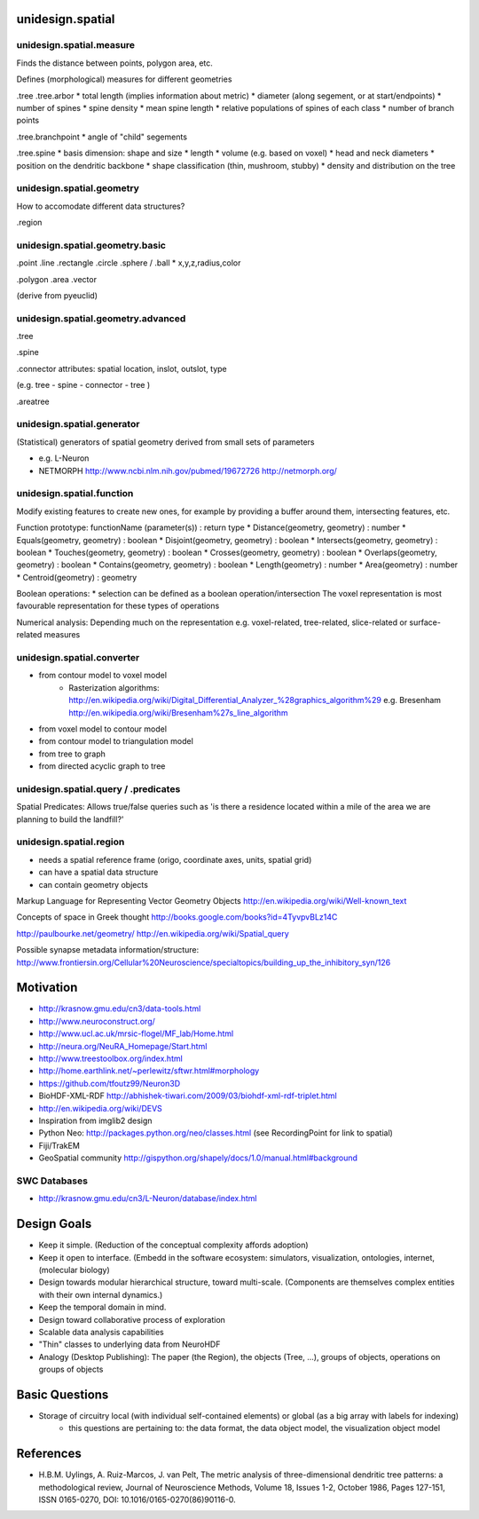unidesign.spatial
=================

unidesign.spatial.measure
-----------------------------
Finds the distance between points, polygon area, etc.

Defines (morphological) measures for different geometries

.tree
.tree.arbor
* total length (implies information about metric)
* diameter (along segement, or at start/endpoints)
* number of spines
* spine density
* mean spine length
* relative populations of spines of each class
* number of branch points

.tree.branchpoint
* angle of "child" segements

.tree.spine
* basis dimension: shape and size
* length
* volume (e.g. based on voxel)
* head and neck diameters
* position on the dendritic backbone
* shape classification (thin, mushroom, stubby)
* density and distribution on the tree



unidesign.spatial.geometry
--------------------------
How to accomodate different data structures?

.region


unidesign.spatial.geometry.basic
--------------------------------

.point
.line
.rectangle
.circle
.sphere / .ball
* x,y,z,radius,color

.polygon
.area
.vector

(derive from pyeuclid)

unidesign.spatial.geometry.advanced
-----------------------------------

.tree

.spine

.connector
attributes: spatial location, inslot, outslot, type

(e.g. tree - spine - connector - tree )

.areatree


unidesign.spatial.generator
---------------------------
(Statistical) generators of spatial geometry derived from small sets of parameters

* e.g. L-Neuron
* NETMORPH http://www.ncbi.nlm.nih.gov/pubmed/19672726 http://netmorph.org/

unidesign.spatial.function
--------------------------
Modify existing features to create new ones, for example by providing a buffer around them, intersecting features, etc.

Function prototype: functionName (parameter(s)) : return type
* Distance(geometry, geometry) : number
* Equals(geometry, geometry) : boolean
* Disjoint(geometry, geometry) : boolean
* Intersects(geometry, geometry) : boolean
* Touches(geometry, geometry) : boolean
* Crosses(geometry, geometry) : boolean
* Overlaps(geometry, geometry) : boolean
* Contains(geometry, geometry) : boolean
* Length(geometry) : number
* Area(geometry) : number
* Centroid(geometry) : geometry

Boolean operations:
* selection can be defined as a boolean operation/intersection
The voxel representation is most favourable representation for these types of operations

Numerical analysis: Depending much on the representation
e.g. voxel-related, tree-related, slice-related or surface-related measures

unidesign.spatial.converter
---------------------------

* from contour model to voxel model
    * Rasterization algorithms: http://en.wikipedia.org/wiki/Digital_Differential_Analyzer_%28graphics_algorithm%29
      e.g. Bresenham http://en.wikipedia.org/wiki/Bresenham%27s_line_algorithm

* from voxel model to contour model

* from contour model to triangulation model

* from tree to graph

* from directed acyclic graph to tree

unidesign.spatial.query / .predicates
-----------------------
Spatial Predicates: Allows true/false queries such as 'is there a residence located within a mile of the area we are planning to build the landfill?'

unidesign.spatial.region
------------------------
* needs a spatial reference frame (origo, coordinate axes, units, spatial grid)
* can have a spatial data structure
* can contain geometry objects

Markup Language for Representing Vector Geometry Objects
http://en.wikipedia.org/wiki/Well-known_text

Concepts of space in Greek thought
http://books.google.com/books?id=4TyvpvBLz14C

http://paulbourke.net/geometry/
http://en.wikipedia.org/wiki/Spatial_query

Possible synapse metadata information/structure:
http://www.frontiersin.org/Cellular%20Neuroscience/specialtopics/building_up_the_inhibitory_syn/126

Motivation
==========
* http://krasnow.gmu.edu/cn3/data-tools.html
* http://www.neuroconstruct.org/
* http://www.ucl.ac.uk/mrsic-flogel/MF_lab/Home.html
* http://neura.org/NeuRA_Homepage/Start.html
* http://www.treestoolbox.org/index.html
* http://home.earthlink.net/~perlewitz/sftwr.html#morphology
* https://github.com/tfoutz99/Neuron3D
* BioHDF-XML-RDF http://abhishek-tiwari.com/2009/03/biohdf-xml-rdf-triplet.html
* http://en.wikipedia.org/wiki/DEVS
* Inspiration from imglib2 design
* Python Neo: http://packages.python.org/neo/classes.html (see RecordingPoint for link to spatial)
* Fiji/TrakEM
* GeoSpatial community http://gispython.org/shapely/docs/1.0/manual.html#background

SWC Databases
-------------
* http://krasnow.gmu.edu/cn3/L-Neuron/database/index.html

Design Goals
============
* Keep it simple. (Reduction of the conceptual complexity affords adoption)
* Keep it open to interface. (Embedd in the software ecosystem: simulators, visualization, ontologies, internet, (molecular biology)
* Design towards modular hierarchical structure, toward multi-scale. (Components are themselves complex entities with their own internal dynamics.)
* Keep the temporal domain in mind.
* Design toward collaborative process of exploration
* Scalable data analysis capabilities
* "Thin" classes to underlying data from NeuroHDF
* Analogy (Desktop Publishing): The paper (the Region), the objects (Tree, ...), groups of objects, operations on groups of objects

Basic Questions
===============
* Storage of circuitry local (with individual self-contained elements) or global (as a big array with labels for indexing)
    * this questions are pertaining to: the data format, the data object model, the visualization object model


References
==========
* H.B.M. Uylings, A. Ruiz-Marcos, J. van Pelt, The metric analysis of three-dimensional dendritic tree patterns: a methodological review, Journal of Neuroscience Methods, Volume 18, Issues 1-2, October 1986, Pages 127-151, ISSN 0165-0270, DOI: 10.1016/0165-0270(86)90116-0.

